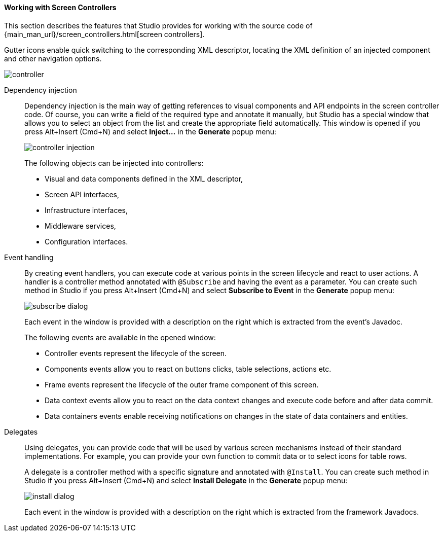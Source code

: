 :sourcesdir: ../../../../source

[[screen_controller]]
==== Working with Screen Controllers

This section describes the features that Studio provides for working with the source code of {main_man_url}/screen_controllers.html[screen controllers].

Gutter icons enable quick switching to the corresponding XML descriptor, locating the XML definition of an injected component and other navigation options.

image::features/generic_ui/controller.png[align="center"]

[[controller_injection]]
Dependency injection::
+
--
Dependency injection is the main way of getting references to visual components and API endpoints in the screen controller code. Of course, you can write a field of the required type and annotate it manually, but Studio has a special window that allows you to select an object from the list and create the appropriate field automatically. This window is opened if you press Alt+Insert (Cmd+N) and select *Inject...* in the *Generate* popup menu:

image::features/generic_ui/controller_injection.png[align="center"]

The following objects can be injected into controllers:

* Visual and data components defined in the XML descriptor,
* Screen API interfaces,
* Infrastructure interfaces,
* Middleware services,
* Configuration interfaces.
--

[[controller_events]]
Event handling::
+
--
By creating event handlers, you can execute code at various points in the screen lifecycle and react to user actions. A handler is a controller method annotated with `@Subscribe` and having the event as a parameter. You can create such method in Studio if you press Alt+Insert (Cmd+N) and select *Subscribe to Event* in the *Generate* popup menu:

image::features/generic_ui/subscribe_dialog.png[align="center"]

Each event in the window is provided with a description on the right which is extracted from the event's Javadoc.

The following events are available in the opened window:

* Controller events represent the lifecycle of the screen.

* Components events allow you to react on buttons clicks, table selections, actions etc.

* Frame events represent the lifecycle of the outer frame component of this screen.

* Data context events allow you to react on the data context changes and execute code before and after data commit.

* Data containers events enable receiving notifications on changes in the state of data containers and entities.
--

[[controller_delegates]]
Delegates::
+
--
Using delegates, you can provide code that will be used by various screen mechanisms instead of their standard implementations. For example, you can provide your own function to commit data or to select icons for table rows.

A delegate is a controller method with a specific signature and annotated with `@Install`. You can create such method in Studio if you press Alt+Insert (Cmd+N) and select *Install Delegate* in the *Generate* popup menu:

image::features/generic_ui/install_dialog.png[align="center"]

Each event in the window is provided with a description on the right which is extracted from the framework Javadocs.
--
